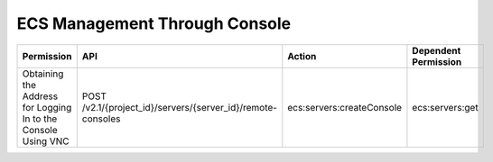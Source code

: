.. _en-us_topic_0184192952:

ECS Management Through Console
==============================

+---------------------------------------------------------------+-------------------------------------------------------------+---------------------------+----------------------+
| Permission                                                    | API                                                         | Action                    | Dependent Permission |
+===============================================================+=============================================================+===========================+======================+
| Obtaining the Address for Logging In to the Console Using VNC | POST /v2.1/{project_id}/servers/{server_id}/remote-consoles | ecs:servers:createConsole | ecs:servers:get      |
+---------------------------------------------------------------+-------------------------------------------------------------+---------------------------+----------------------+
